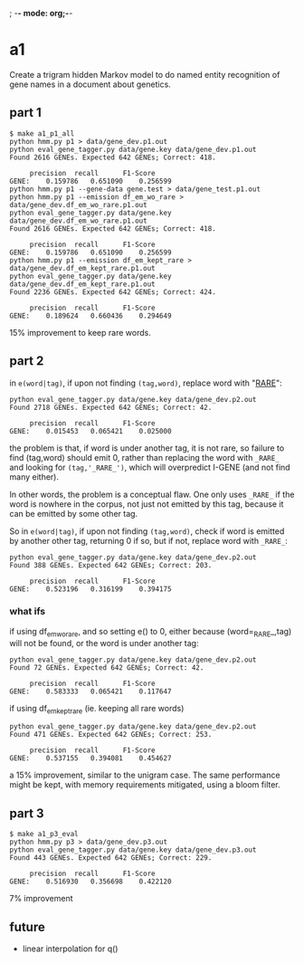 ; -*- mode: org;-*-

* a1

Create a trigram hidden Markov model to do named entity recognition of gene names in a document about genetics.

** part 1

#+begin_example
$ make a1_p1_all
python hmm.py p1 > data/gene_dev.p1.out
python eval_gene_tagger.py data/gene.key data/gene_dev.p1.out
Found 2616 GENEs. Expected 642 GENEs; Correct: 418.

	 precision 	recall 		F1-Score
GENE:	 0.159786	0.651090	0.256599
python hmm.py p1 --gene-data gene.test > data/gene_test.p1.out
python hmm.py p1 --emission df_em_wo_rare > data/gene_dev.df_em_wo_rare.p1.out
python eval_gene_tagger.py data/gene.key data/gene_dev.df_em_wo_rare.p1.out
Found 2616 GENEs. Expected 642 GENEs; Correct: 418.

	 precision 	recall 		F1-Score
GENE:	 0.159786	0.651090	0.256599
python hmm.py p1 --emission df_em_kept_rare > data/gene_dev.df_em_kept_rare.p1.out
python eval_gene_tagger.py data/gene.key data/gene_dev.df_em_kept_rare.p1.out
Found 2236 GENEs. Expected 642 GENEs; Correct: 424.

	 precision 	recall 		F1-Score
GENE:	 0.189624	0.660436	0.294649
#+end_example
15% improvement to keep rare words.

** part 2

in =e(word|tag)=, if upon not finding =(tag,word)=, replace word with
"_RARE_":
#+BEGIN_EXAMPLE
python eval_gene_tagger.py data/gene.key data/gene_dev.p2.out
Found 2718 GENEs. Expected 642 GENEs; Correct: 42.

	 precision 	recall 		F1-Score
GENE:	 0.015453	0.065421	0.025000
#+END_EXAMPLE
the problem is that, if word is under another tag, it is not rare, so
failure to find (tag,word) should emit 0, rather than replacing the word
with =_RARE_= and looking for =(tag,'_RARE_')=, which will overpredict
I-GENE (and not find many either).

In other words, the problem is a conceptual flaw. One only uses =_RARE_=
if the word is nowhere in the corpus, not just not emitted by this tag,
because it can be emitted by some other tag.

So in =e(word|tag)=, if upon not finding =(tag,word)=, check if word is
emitted by another other tag, returning 0 if so, but if not, replace
word with =_RARE_=:
#+begin_example
python eval_gene_tagger.py data/gene.key data/gene_dev.p2.out
Found 388 GENEs. Expected 642 GENEs; Correct: 203.

	 precision 	recall 		F1-Score
GENE:	 0.523196	0.316199	0.394175
#+end_example

*** what ifs

if using df_em_wo_rare, and so setting e() to 0, either because
(word=_RARE_,tag) will not be found, or the word is under another tag:
#+BEGIN_EXAMPLE
python eval_gene_tagger.py data/gene.key data/gene_dev.p2.out
Found 72 GENEs. Expected 642 GENEs; Correct: 42.

	 precision 	recall 		F1-Score
GENE:	 0.583333	0.065421	0.117647
#+END_EXAMPLE



if using df_em_kept_rare (ie. keeping all rare words)
#+begin_example
python eval_gene_tagger.py data/gene.key data/gene_dev.p2.out
Found 471 GENEs. Expected 642 GENEs; Correct: 253.

	 precision 	recall 		F1-Score
GENE:	 0.537155	0.394081	0.454627
#+end_example
a 15% improvement, similar to the unigram case.  The same performance
might be kept, with memory requirements mitigated, using a bloom filter.
** part 3

#+begin_example
$ make a1_p3_eval
python hmm.py p3 > data/gene_dev.p3.out
python eval_gene_tagger.py data/gene.key data/gene_dev.p3.out
Found 443 GENEs. Expected 642 GENEs; Correct: 229.

	 precision 	recall 		F1-Score
GENE:	 0.516930	0.356698	0.422120
#+end_example
7% improvement
** future

- linear interpolation for q()
